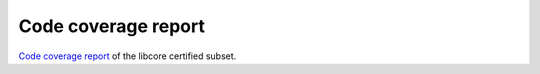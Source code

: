 .. SPDX-License-Identifier: MIT OR Apache-2.0
   SPDX-FileCopyrightText: The Ferrocene Developers

Code coverage report
====================

`Code coverage report <../../coverage/library-x86_64-unknown-linux-gnu/index.html>`_  of the libcore certified subset.
